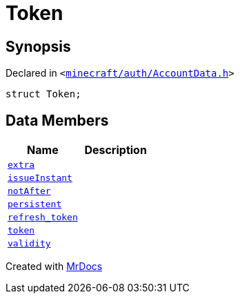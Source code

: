[#Token]
= Token
:relfileprefix: 
:mrdocs:


== Synopsis

Declared in `&lt;https://github.com/PrismLauncher/PrismLauncher/blob/develop/launcher/minecraft/auth/AccountData.h#L49[minecraft&sol;auth&sol;AccountData&period;h]&gt;`

[source,cpp,subs="verbatim,replacements,macros,-callouts"]
----
struct Token;
----

== Data Members
[cols=2]
|===
| Name | Description 

| xref:Token/extra.adoc[`extra`] 
| 

| xref:Token/issueInstant.adoc[`issueInstant`] 
| 

| xref:Token/notAfter.adoc[`notAfter`] 
| 

| xref:Token/persistent.adoc[`persistent`] 
| 

| xref:Token/refresh_token.adoc[`refresh&lowbar;token`] 
| 

| xref:Token/token.adoc[`token`] 
| 

| xref:Token/validity.adoc[`validity`] 
| 

|===





[.small]#Created with https://www.mrdocs.com[MrDocs]#
